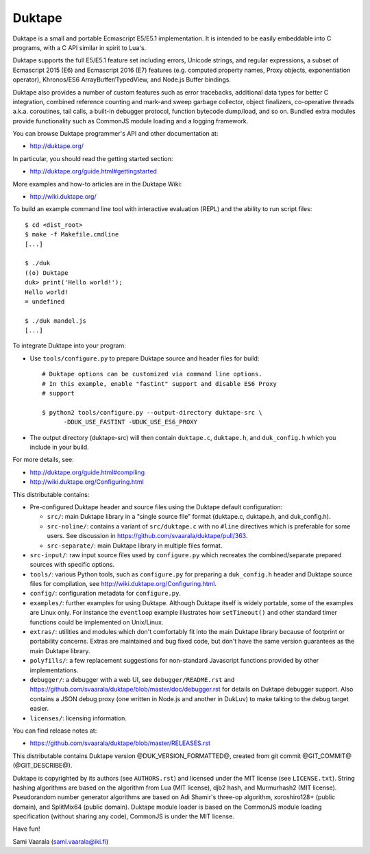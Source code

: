 =======
Duktape
=======

Duktape is a small and portable Ecmascript E5/E5.1 implementation.  It is
intended to be easily embeddable into C programs, with a C API similar in
spirit to Lua's.

Duktape supports the full E5/E5.1 feature set including errors, Unicode
strings, and regular expressions, a subset of Ecmascript 2015 (E6) and
Ecmascript 2016 (E7) features (e.g. computed property names, Proxy objects,
exponentiation operator), Khronos/ES6 ArrayBuffer/TypedView, and Node.js
Buffer bindings.

Duktape also provides a number of custom features such as error tracebacks,
additional data types for better C integration, combined reference counting
and mark-and sweep garbage collector, object finalizers, co-operative
threads a.k.a. coroutines, tail calls, a built-in debugger protocol, function
bytecode dump/load, and so on.  Bundled extra modules provide functionality
such as CommonJS module loading and a logging framework.

You can browse Duktape programmer's API and other documentation at:

* http://duktape.org/

In particular, you should read the getting started section:

* http://duktape.org/guide.html#gettingstarted

More examples and how-to articles are in the Duktape Wiki:

* http://wiki.duktape.org/

To build an example command line tool with interactive evaluation (REPL) and
the ability to run script files::

  $ cd <dist_root>
  $ make -f Makefile.cmdline
  [...]

  $ ./duk
  ((o) Duktape
  duk> print('Hello world!');
  Hello world!
  = undefined

  $ ./duk mandel.js
  [...]

To integrate Duktape into your program:

* Use ``tools/configure.py`` to prepare Duktape source and header files
  for build::

      # Duktape options can be customized via command line options.
      # In this example, enable "fastint" support and disable ES6 Proxy
      # support

      $ python2 tools/configure.py --output-directory duktape-src \
            -DDUK_USE_FASTINT -UDUK_USE_ES6_PROXY

* The output directory (duktape-src) will then contain ``duktape.c``,
  ``duktape.h``, and ``duk_config.h`` which you include in your build.

For more details, see:

* http://duktape.org/guide.html#compiling

* http://wiki.duktape.org/Configuring.html

This distributable contains:

* Pre-configured Duktape header and source files using the Duktape default
  configuration:

  * ``src/``: main Duktape library in a "single source file" format (duktape.c,
    duktape.h, and duk_config.h).

  * ``src-noline/``: contains a variant of ``src/duktape.c`` with no ``#line``
    directives which is preferable for some users.  See discussion in
    https://github.com/svaarala/duktape/pull/363.

  * ``src-separate/``: main Duktape library in multiple files format.

* ``src-input/``: raw input source files used by ``configure.py`` which
  recreates the combined/separate prepared sources with specific options.

* ``tools/``: various Python tools, such as ``configure.py`` for preparing
  a ``duk_config.h`` header and Duktape source files for compilation, see
  http://wiki.duktape.org/Configuring.html.

* ``config/``: configuration metadata for ``configure.py``.

* ``examples/``: further examples for using Duktape.  Although Duktape
  itself is widely portable, some of the examples are Linux only.
  For instance the ``eventloop`` example illustrates how ``setTimeout()``
  and other standard timer functions could be implemented on Unix/Linux.

* ``extras/``: utilities and modules which don't comfortably fit into the
  main Duktape library because of footprint or portability concerns.
  Extras are maintained and bug fixed code, but don't have the same version
  guarantees as the main Duktape library.

* ``polyfills/``: a few replacement suggestions for non-standard Javascript
  functions provided by other implementations.

* ``debugger/``: a debugger with a web UI, see ``debugger/README.rst`` and
  https://github.com/svaarala/duktape/blob/master/doc/debugger.rst for
  details on Duktape debugger support.  Also contains a JSON debug proxy
  (one written in Node.js and another in DukLuv) to make talking to the
  debug target easier.

* ``licenses/``: licensing information.

You can find release notes at:

* https://github.com/svaarala/duktape/blob/master/RELEASES.rst

This distributable contains Duktape version @DUK_VERSION_FORMATTED@, created from git
commit @GIT_COMMIT@ (@GIT_DESCRIBE@).

Duktape is copyrighted by its authors (see ``AUTHORS.rst``) and licensed
under the MIT license (see ``LICENSE.txt``).  String hashing algorithms are
based on the algorithm from Lua (MIT license), djb2 hash, and Murmurhash2
(MIT license).  Pseudorandom number generator algorithms are based on
Adi Shamir's three-op algorithm, xoroshiro128+ (public domain), and SplitMix64
(public domain).  Duktape module loader is based on the CommonJS module
loading specification (without sharing any code), CommonJS is under the MIT
license.

Have fun!

Sami Vaarala (sami.vaarala@iki.fi)
